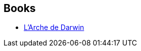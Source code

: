 :jbake-type: post
:jbake-status: published
:jbake-title: James K. Morrow
:jbake-tags: author
:jbake-date: 2020-12-20
:jbake-depth: ../../
:jbake-uri: goodreads/authors/22631.adoc
:jbake-bigImage: https://images.gr-assets.com/authors/1242312093p5/22631.jpg
:jbake-source: https://www.goodreads.com/author/show/22631
:jbake-style: goodreads goodreads-author no-index

## Books
* link:../books/9782290214305.html[L'Arche de Darwin]